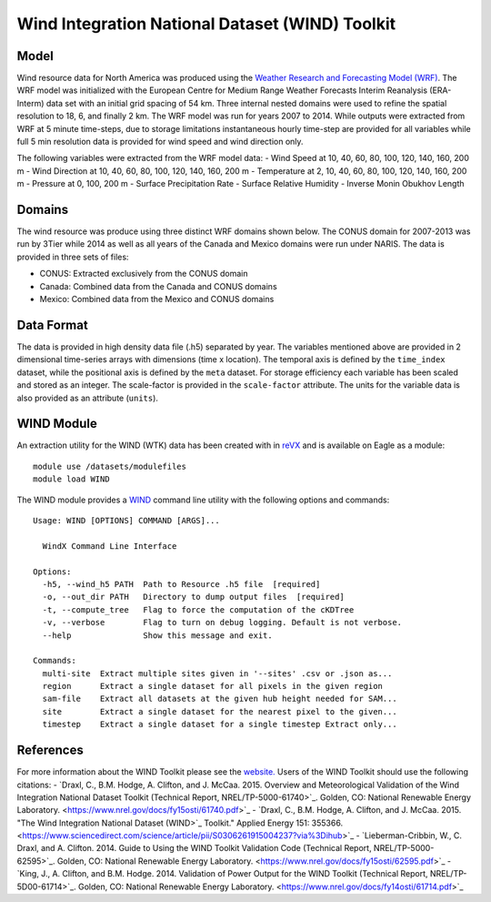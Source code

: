 Wind Integration National Dataset (WIND) Toolkit
************************************************

Model
=====

Wind resource data for North America was produced using the `Weather Research and Forecasting Model (WRF) <https://www.mmm.ucar.edu/weather-research-and-forecasting-model>`_. The WRF model was initialized with the European Centre for Medium Range Weather Forecasts Interim Reanalysis (ERA-Interm) data set with an initial grid spacing of 54 km.  Three internal nested domains were used to refine the spatial resolution to 18, 6, and finally 2 km.  The WRF model was run for years 2007 to 2014. While outputs were extracted from WRF at 5 minute time-steps, due to storage limitations instantaneous hourly time-step are provided for all variables while full 5 min resolution data is provided for wind speed and wind direction only.

The following variables were extracted from the WRF model data:
- Wind Speed at 10, 40, 60, 80, 100, 120, 140, 160, 200 m
- Wind Direction at 10, 40, 60, 80, 100, 120, 140, 160, 200 m
- Temperature at 2, 10, 40, 60, 80, 100, 120, 140, 160, 200 m
- Pressure at 0, 100, 200 m
- Surface Precipitation Rate
- Surface Relative Humidity
- Inverse Monin Obukhov Length

Domains
=======

The wind resource was produce using three distinct WRF domains shown below. The CONUS domain for 2007-2013 was run by 3Tier while 2014 as well as all years of the Canada and Mexico domains were run under NARIS. The data is provided in three sets of files:

- CONUS: Extracted exclusively from the CONUS domain
- Canada: Combined data from the Canada and CONUS domains
- Mexico: Combined data from the Mexico and CONUS domains

Data Format
===========

The data is provided in high density data file (.h5) separated by year.  The variables mentioned above are provided in 2 dimensional time-series arrays with dimensions (time x location). The temporal axis is defined by the ``time_index`` dataset, while the positional axis is defined by the ``meta`` dataset. For storage efficiency each variable has been scaled and stored as an integer. The scale-factor is provided in the ``scale-factor`` attribute.  The units for the variable data is also provided as an attribute (``units``).

WIND Module
===========

An extraction utility for the WIND (WTK) data has been created with in `reVX <https://github.com/nrel/reVX>`_ and is available on Eagle as a module:
::
    module use /datasets/modulefiles
    module load WIND

The WIND module provides a `WIND <https://nrel.github.io/reVX/reVX/reVX.resource.wind_cli.html#wind>`_ command line utility with the following options and commands:
::
    Usage: WIND [OPTIONS] COMMAND [ARGS]...

      WindX Command Line Interface

    Options:
      -h5, --wind_h5 PATH  Path to Resource .h5 file  [required]
      -o, --out_dir PATH   Directory to dump output files  [required]
      -t, --compute_tree   Flag to force the computation of the cKDTree
      -v, --verbose        Flag to turn on debug logging. Default is not verbose.
      --help               Show this message and exit.

    Commands:
      multi-site  Extract multiple sites given in '--sites' .csv or .json as...
      region      Extract a single dataset for all pixels in the given region
      sam-file    Extract all datasets at the given hub height needed for SAM...
      site        Extract a single dataset for the nearest pixel to the given...
      timestep    Extract a single dataset for a single timestep Extract only...

References
==========

For more information about the WIND Toolkit please see the `website. <https://www.nrel.gov/grid/wind-toolkit.html>`_
Users of the WIND Toolkit should use the following citations:
- `Draxl, C., B.M. Hodge, A. Clifton, and J. McCaa. 2015. Overview and Meteorological Validation of the Wind Integration National Dataset Toolkit (Technical Report, NREL/TP-5000-61740>`_. Golden, CO: National Renewable Energy Laboratory. <https://www.nrel.gov/docs/fy15osti/61740.pdf>`_
- `Draxl, C., B.M. Hodge, A. Clifton, and J. McCaa. 2015. "The Wind Integration National Dataset (WIND>`_ Toolkit." Applied Energy 151: 355366. <https://www.sciencedirect.com/science/article/pii/S0306261915004237?via%3Dihub>`_
- `Lieberman-Cribbin, W., C. Draxl, and A. Clifton. 2014. Guide to Using the WIND Toolkit Validation Code (Technical Report, NREL/TP-5000-62595>`_. Golden, CO: National Renewable Energy Laboratory. <https://www.nrel.gov/docs/fy15osti/62595.pdf>`_
- `King, J., A. Clifton, and B.M. Hodge. 2014. Validation of Power Output for the WIND Toolkit (Technical Report, NREL/TP-5D00-61714>`_. Golden, CO: National Renewable Energy Laboratory. <https://www.nrel.gov/docs/fy14osti/61714.pdf>`_
